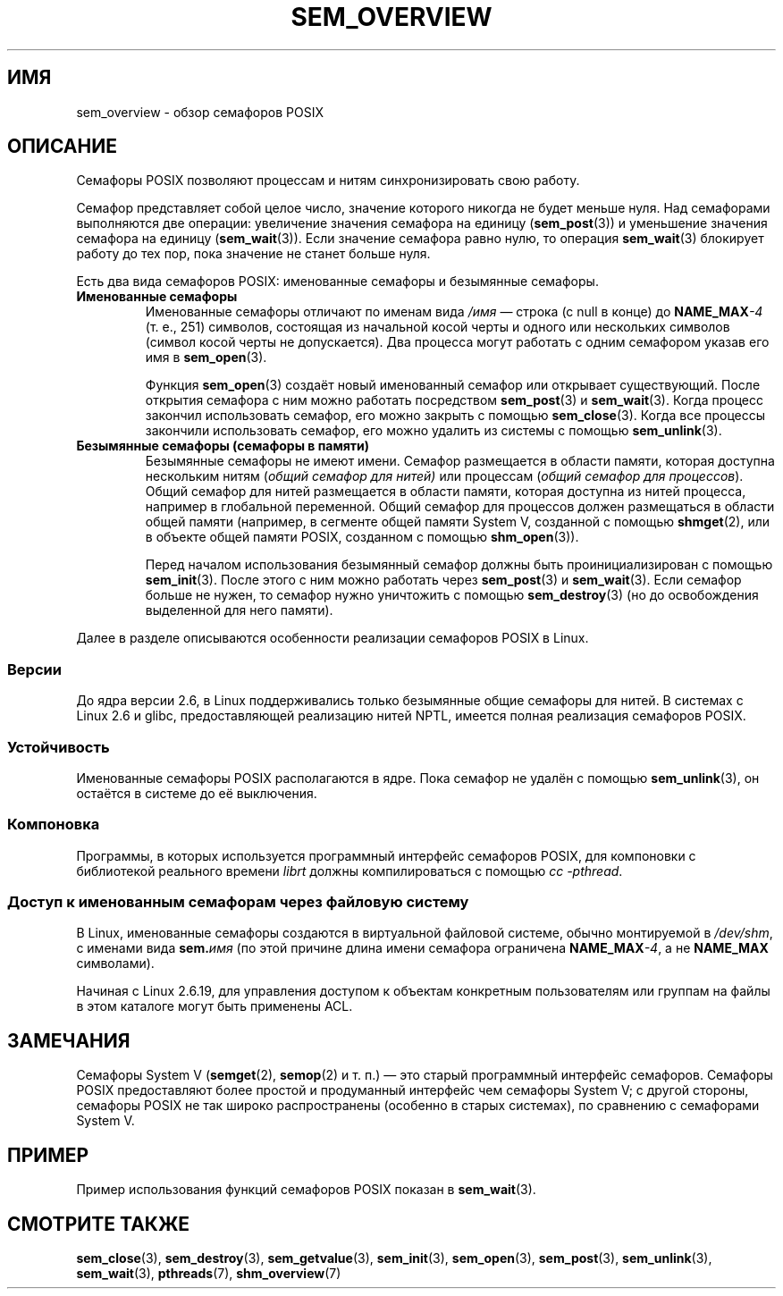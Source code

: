 .\" -*- mode: troff; coding: UTF-8 -*-
'\" t
.\" Copyright (C) 2006 Michael Kerrisk <mtk.manpages@gmail.com>
.\"
.\" %%%LICENSE_START(VERBATIM)
.\" Permission is granted to make and distribute verbatim copies of this
.\" manual provided the copyright notice and this permission notice are
.\" preserved on all copies.
.\"
.\" Permission is granted to copy and distribute modified versions of this
.\" manual under the conditions for verbatim copying, provided that the
.\" entire resulting derived work is distributed under the terms of a
.\" permission notice identical to this one.
.\"
.\" Since the Linux kernel and libraries are constantly changing, this
.\" manual page may be incorrect or out-of-date.  The author(s) assume no
.\" responsibility for errors or omissions, or for damages resulting from
.\" the use of the information contained herein.  The author(s) may not
.\" have taken the same level of care in the production of this manual,
.\" which is licensed free of charge, as they might when working
.\" professionally.
.\"
.\" Formatted or processed versions of this manual, if unaccompanied by
.\" the source, must acknowledge the copyright and authors of this work.
.\" %%%LICENSE_END
.\"
.\"*******************************************************************
.\"
.\" This file was generated with po4a. Translate the source file.
.\"
.\"*******************************************************************
.TH SEM_OVERVIEW 7 2017\-05\-03 Linux "Руководство программиста Linux"
.SH ИМЯ
sem_overview \- обзор семафоров POSIX
.SH ОПИСАНИЕ
Семафоры POSIX позволяют процессам и нитям синхронизировать свою работу.
.PP
Семафор представляет собой целое число, значение которого никогда не будет
меньше нуля. Над семафорами выполняются две операции: увеличение значения
семафора на единицу (\fBsem_post\fP(3)) и уменьшение значения семафора на
единицу (\fBsem_wait\fP(3)). Если значение семафора равно нулю, то операция
\fBsem_wait\fP(3) блокирует работу до тех пор, пока значение не станет больше
нуля.
.PP
Есть два вида семафоров POSIX: именованные семафоры и безымянные семафоры.
.TP 
\fBИменованные семафоры\fP
.\" glibc allows the initial slash to be omitted, and makes
.\" multiple initial slashes equivalent to a single slash.
.\" This differs from the implementation of POSIX message queues.
.\" glibc allows subdirectory components in the name, in which
.\" case the subdirectory tree must exist under /dev/shm, and
.\" the fist subdirectory component must exist as the name
.\" sem.name, and all of the subdirectory components must allow the
.\" required permissions if a user wants to create a semaphore
.\" object in a subdirectory.
Именованные семафоры отличают по именам вида \fI/имя\fP — строка (с null в
конце) до \fBNAME_MAX\fP\fI\-4\fP (т. е., 251) символов, состоящая из начальной
косой черты и одного или нескольких символов (символ косой черты не
допускается). Два процесса могут работать с одним семафором указав его имя в
\fBsem_open\fP(3).
.IP
Функция \fBsem_open\fP(3) создаёт новый именованный семафор или открывает
существующий. После открытия семафора с ним можно работать посредством
\fBsem_post\fP(3) и \fBsem_wait\fP(3). Когда процесс закончил использовать
семафор, его можно закрыть с помощью \fBsem_close\fP(3). Когда все процессы
закончили использовать семафор, его можно удалить из системы с помощью
\fBsem_unlink\fP(3).
.TP 
\fBБезымянные семафоры (семафоры в памяти)\fP
Безымянные семафоры не имеют имени. Семафор размещается в области памяти,
которая доступна нескольким нитям (\fIобщий семафор для нитей)\fP или процессам
(\fIобщий семафор для процессов\fP). Общий семафор для нитей размещается в
области памяти, которая доступна из нитей процесса, например в глобальной
переменной. Общий семафор для процессов должен размещаться в области общей
памяти (например, в сегменте общей памяти System V, созданной с помощью
\fBshmget\fP(2), или в объекте общей памяти POSIX, созданном с помощью
\fBshm_open\fP(3)).
.IP
Перед началом использования безымянный семафор должны быть
проинициализирован с помощью \fBsem_init\fP(3). После этого с ним можно
работать через \fBsem_post\fP(3) и \fBsem_wait\fP(3). Если семафор больше не
нужен, то семафор нужно уничтожить с помощью \fBsem_destroy\fP(3) (но до
освобождения выделенной для него памяти).
.PP
Далее в разделе описываются особенности реализации семафоров POSIX в Linux.
.SS Версии
До ядра версии 2.6, в Linux поддерживались только безымянные общие семафоры
для нитей. В системах с Linux 2.6 и glibc, предоставляющей реализацию нитей
NPTL, имеется полная реализация семафоров POSIX.
.SS Устойчивость
Именованные семафоры POSIX располагаются в ядре. Пока семафор не удалён с
помощью \fBsem_unlink\fP(3), он остаётся в системе до её выключения.
.SS Компоновка
Программы, в которых используется программный интерфейс семафоров POSIX, для
компоновки с библиотекой реального времени \fIlibrt\fP должны компилироваться с
помощью \fIcc \-pthread\fP.
.SS "Доступ к именованным семафорам через файловую систему"
В Linux, именованные семафоры создаются в виртуальной файловой системе,
обычно монтируемой в \fI/dev/shm\fP, с именами вида \fBsem.\fP\fIимя\fP (по этой
причине длина имени семафора ограничена \fBNAME_MAX\fP\fI\-4\fP, а не \fBNAME_MAX\fP
символами).
.PP
Начиная с Linux 2.6.19, для управления доступом к объектам конкретным
пользователям или группам на файлы в этом каталоге могут быть применены ACL.
.SH ЗАМЕЧАНИЯ
Семафоры System V (\fBsemget\fP(2), \fBsemop\fP(2) и т. п.) — это старый
программный интерфейс семафоров. Семафоры POSIX предоставляют более простой
и продуманный интерфейс чем семафоры System V; с другой стороны, семафоры
POSIX не так широко распространены (особенно в старых системах), по
сравнению с семафорами System V.
.SH ПРИМЕР
Пример использования функций семафоров POSIX показан в \fBsem_wait\fP(3).
.SH "СМОТРИТЕ ТАКЖЕ"
\fBsem_close\fP(3), \fBsem_destroy\fP(3), \fBsem_getvalue\fP(3), \fBsem_init\fP(3),
\fBsem_open\fP(3), \fBsem_post\fP(3), \fBsem_unlink\fP(3), \fBsem_wait\fP(3),
\fBpthreads\fP(7), \fBshm_overview\fP(7)
